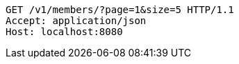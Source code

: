 [source,http,options="nowrap"]
----
GET /v1/members/?page=1&size=5 HTTP/1.1
Accept: application/json
Host: localhost:8080

----
